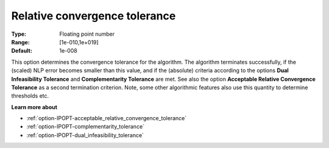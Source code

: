 

.. _option-IPOPT-relative_convergence_tolerance:


Relative convergence tolerance
==============================



:Type:	Floating point number	
:Range:	[1e-010,1e+019]	
:Default:	1e-008	



This option determines the convergence tolerance for the algorithm. The algorithm terminates successfully, if the (scaled) NLP error becomes smaller than this value, and if the (absolute) criteria according to the options **Dual Infeasibility Tolerance**  and **Complementarity Tolerance**  are met. See also the option **Acceptable Relative Convergence Tolerance**  as a second termination criterion. Note, some other algorithmic features also use this quantity to determine thresholds etc.



**Learn more about** 

*	:ref:`option-IPOPT-acceptable_relative_convergence_tolerance` 
*	:ref:`option-IPOPT-complementarity_tolerance` 
*	:ref:`option-IPOPT-dual_infeasibility_tolerance` 
